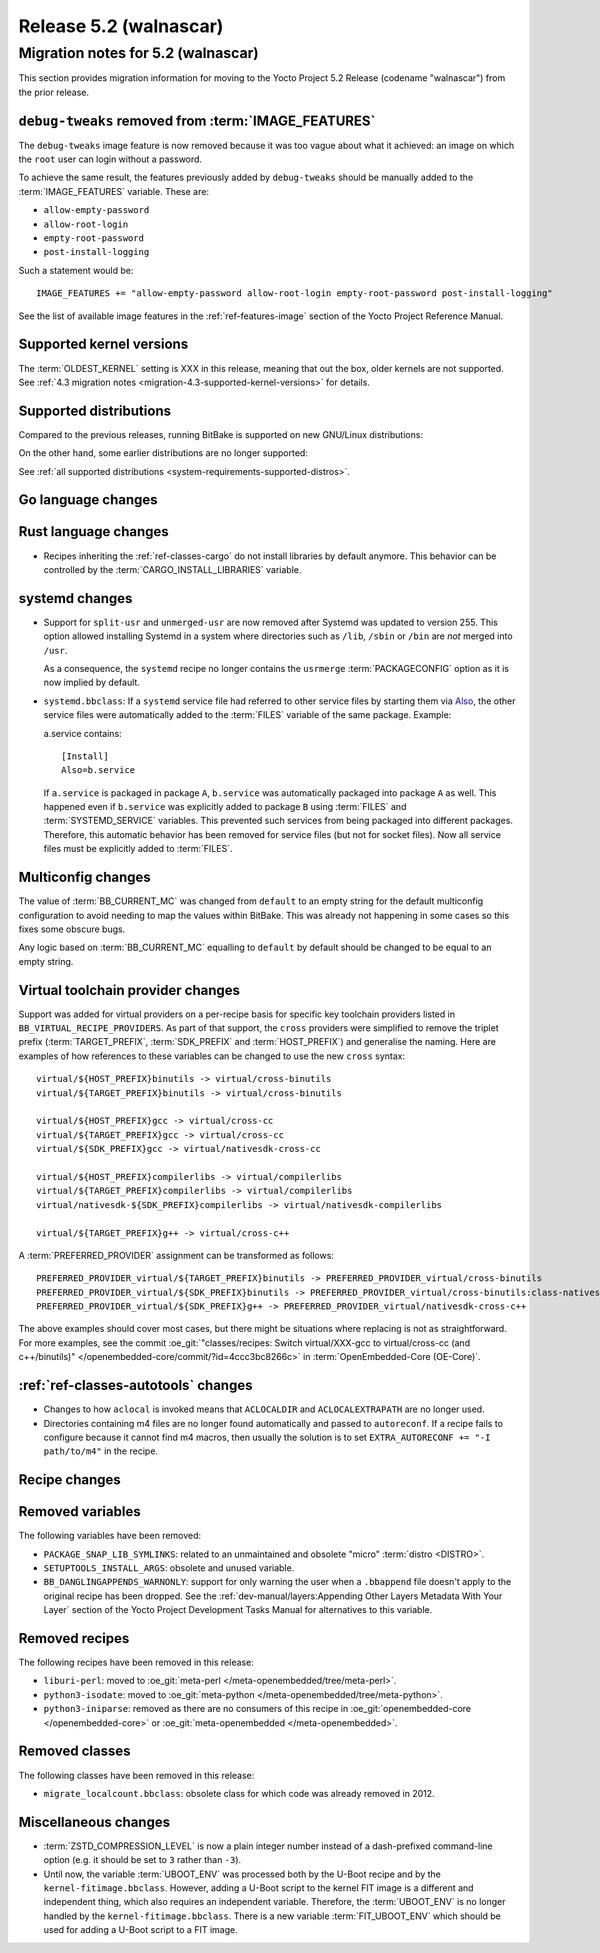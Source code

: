 .. SPDX-License-Identifier: CC-BY-SA-2.0-UK

.. |yocto-codename| replace:: walnascar
.. |yocto-ver| replace:: 5.2
.. Note: anchors id below cannot contain substitutions so replace them with the
   value of |yocto-ver| above.

Release |yocto-ver| (|yocto-codename|)
======================================

Migration notes for |yocto-ver| (|yocto-codename|)
--------------------------------------------------

This section provides migration information for moving to the Yocto
Project |yocto-ver| Release (codename "|yocto-codename|") from the prior release.

``debug-tweaks`` removed from :term:`IMAGE_FEATURES`
~~~~~~~~~~~~~~~~~~~~~~~~~~~~~~~~~~~~~~~~~~~~~~~~~~~~

The ``debug-tweaks`` image feature is now removed because it was too vague about
what it achieved: an image on which the ``root`` user can login without a
password.

To achieve the same result, the features previously added by ``debug-tweaks``
should be manually added to the :term:`IMAGE_FEATURES` variable. These are:

-  ``allow-empty-password``
-  ``allow-root-login``
-  ``empty-root-password``
-  ``post-install-logging``

Such a statement would be::

   IMAGE_FEATURES += "allow-empty-password allow-root-login empty-root-password post-install-logging"

See the list of available image features in the :ref:`ref-features-image`
section of the Yocto Project Reference Manual.

Supported kernel versions
~~~~~~~~~~~~~~~~~~~~~~~~~

The :term:`OLDEST_KERNEL` setting is XXX in this release, meaning that
out the box, older kernels are not supported. See :ref:`4.3 migration notes
<migration-4.3-supported-kernel-versions>` for details.

Supported distributions
~~~~~~~~~~~~~~~~~~~~~~~

Compared to the previous releases, running BitBake is supported on new
GNU/Linux distributions:

On the other hand, some earlier distributions are no longer supported:

See :ref:`all supported distributions <system-requirements-supported-distros>`.

Go language changes
~~~~~~~~~~~~~~~~~~~

Rust language changes
~~~~~~~~~~~~~~~~~~~~~

-  Recipes inheriting the :ref:`ref-classes-cargo` do not install libraries by
   default anymore. This behavior can be controlled by the
   :term:`CARGO_INSTALL_LIBRARIES` variable.

systemd changes
~~~~~~~~~~~~~~~

-  Support for ``split-usr`` and ``unmerged-usr`` are now removed after Systemd
   was updated to version 255. This option allowed installing Systemd in a
   system where directories such as ``/lib``, ``/sbin`` or ``/bin`` are *not*
   merged into ``/usr``.

   As a consequence, the ``systemd`` recipe no longer contains the ``usrmerge``
   :term:`PACKAGECONFIG` option as it is now implied by default.

-  ``systemd.bbclass``: If a ``systemd`` service file had referred to other service
   files by starting them via
   `Also <https://www.freedesktop.org/software/systemd/man/latest/systemd.unit.html#Also=>`__,
   the other service files were automatically added to the :term:`FILES` variable of
   the same package. Example: 

   a.service contains::

      [Install]
      Also=b.service

   If ``a.service`` is packaged in package ``A``, ``b.service`` was
   automatically packaged into package ``A`` as well. This happened even if
   ``b.service`` was explicitly added to package ``B`` using :term:`FILES` and
   :term:`SYSTEMD_SERVICE` variables.
   This prevented such services from being packaged into different packages.
   Therefore, this automatic behavior has been removed for service files (but
   not for socket files).
   Now all service files must be explicitly added to :term:`FILES`.

Multiconfig changes
~~~~~~~~~~~~~~~~~~~

The value of :term:`BB_CURRENT_MC` was changed from ``default`` to an empty string
for the default multiconfig configuration to avoid needing to map the values
within BitBake. This was already not happening in some cases so this fixes
some obscure bugs.

Any logic based on :term:`BB_CURRENT_MC` equalling to ``default`` by default should
be changed to be equal to an empty string.

Virtual toolchain provider changes
~~~~~~~~~~~~~~~~~~~~~~~~~~~~~~~~~~

Support was added for virtual providers on a per-recipe basis for specific
key toolchain providers listed in ``BB_VIRTUAL_RECIPE_PROVIDERS``. As part of
that support, the ``cross`` providers were simplified to remove the triplet
prefix (:term:`TARGET_PREFIX`, :term:`SDK_PREFIX` and :term:`HOST_PREFIX`) and
generalise the naming. Here are examples of how references to these variables
can be changed to use the new ``cross`` syntax::

   virtual/${HOST_PREFIX}binutils -> virtual/cross-binutils
   virtual/${TARGET_PREFIX}binutils -> virtual/cross-binutils

   virtual/${HOST_PREFIX}gcc -> virtual/cross-cc
   virtual/${TARGET_PREFIX}gcc -> virtual/cross-cc
   virtual/${SDK_PREFIX}gcc -> virtual/nativesdk-cross-cc

   virtual/${HOST_PREFIX}compilerlibs -> virtual/compilerlibs
   virtual/${TARGET_PREFIX}compilerlibs -> virtual/compilerlibs
   virtual/nativesdk-${SDK_PREFIX}compilerlibs -> virtual/nativesdk-compilerlibs

   virtual/${TARGET_PREFIX}g++ -> virtual/cross-c++

A :term:`PREFERRED_PROVIDER` assignment can be transformed as follows::

   PREFERRED_PROVIDER_virtual/${TARGET_PREFIX}binutils -> PREFERRED_PROVIDER_virtual/cross-binutils
   PREFERRED_PROVIDER_virtual/${SDK_PREFIX}binutils -> PREFERRED_PROVIDER_virtual/cross-binutils:class-nativesdk
   PREFERRED_PROVIDER_virtual/${SDK_PREFIX}g++ -> PREFERRED_PROVIDER_virtual/nativesdk-cross-c++

The above examples should cover most cases, but there might be situations where
replacing is not as straightforward. For more examples, see the commit
:oe_git:`"classes/recipes: Switch virtual/XXX-gcc to virtual/cross-cc (and
c++/binutils)" </openembedded-core/commit/?id=4ccc3bc8266c>` in
:term:`OpenEmbedded-Core (OE-Core)`.

:ref:`ref-classes-autotools` changes
~~~~~~~~~~~~~~~~~~~~~~~~~~~~~~~~~~~~

-  Changes to how ``aclocal`` is invoked means that ``ACLOCALDIR`` and
   ``ACLOCALEXTRAPATH`` are no longer used.

-  Directories containing m4 files are no longer found automatically and
   passed to ``autoreconf``. If a recipe fails to configure because it cannot
   find m4 macros, then usually the solution is to set ``EXTRA_AUTORECONF += "-I
   path/to/m4"`` in the recipe.

Recipe changes
~~~~~~~~~~~~~~

Removed variables
~~~~~~~~~~~~~~~~~

The following variables have been removed:

-  ``PACKAGE_SNAP_LIB_SYMLINKS``: related to an unmaintained and obsolete
   "micro" :term:`distro <DISTRO>`.

-  ``SETUPTOOLS_INSTALL_ARGS``: obsolete and unused variable.

-  ``BB_DANGLINGAPPENDS_WARNONLY``: support for only warning the user when a
   ``.bbappend`` file doesn't apply to the original recipe has been dropped. See
   the :ref:`dev-manual/layers:Appending Other Layers Metadata With Your Layer`
   section of the Yocto Project Development Tasks Manual for alternatives to
   this variable.

Removed recipes
~~~~~~~~~~~~~~~

The following recipes have been removed in this release:

-  ``liburi-perl``: moved to :oe_git:`meta-perl </meta-openembedded/tree/meta-perl>`.
-  ``python3-isodate``: moved to :oe_git:`meta-python </meta-openembedded/tree/meta-python>`.
-  ``python3-iniparse``: removed as there are no consumers of this recipe in
   :oe_git:`openembedded-core </openembedded-core>` or :oe_git:`meta-openembedded </meta-openembedded>`.

Removed classes
~~~~~~~~~~~~~~~

The following classes have been removed in this release:

-  ``migrate_localcount.bbclass``: obsolete class for which code was already
   removed in 2012.

Miscellaneous changes
~~~~~~~~~~~~~~~~~~~~~

-  :term:`ZSTD_COMPRESSION_LEVEL` is now a plain integer number instead of a dash-prefixed
   command-line option (e.g. it should be set to ``3`` rather than ``-3``).

-  Until now, the variable :term:`UBOOT_ENV` was processed both by the U-Boot
   recipe and by the ``kernel-fitimage.bbclass``. However, adding a U-Boot
   script to the kernel FIT image is a different and independent thing, which
   also requires an independent variable.
   Therefore, the :term:`UBOOT_ENV` is no longer handled by the
   ``kernel-fitimage.bbclass``. There is a new variable :term:`FIT_UBOOT_ENV`
   which should be used for adding a U-Boot script to a FIT image.
